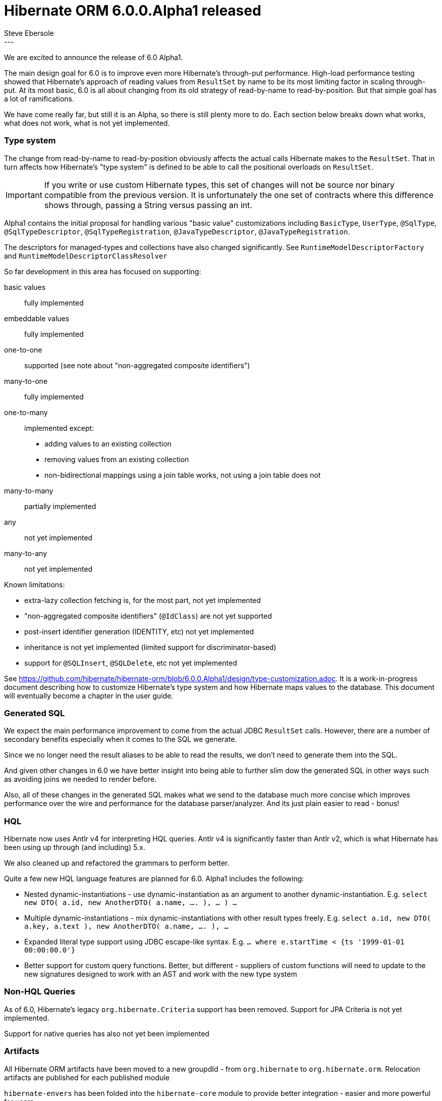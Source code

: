 = Hibernate ORM 6.0.0.Alpha1 released
Steve Ebersole
:awestruct-tags: [ "Hibernate ORM", "Releases" ]
:awestruct-layout: blog-post
:released-version: 6.0.0.Alpha1
:release-id: 23251
---

We are excited to announce the release of 6.0 Alpha1.


The main design goal for 6.0 is to improve even more Hibernate's through-put performance.  High-load performance
testing showed that Hibernate's approach of reading values from `ResultSet` by name to be its most limiting factor in
scaling through-put.  At its most basic, 6.0 is all about changing from its old strategy of read-by-name to
read-by-position.  But that simple goal has a lot of ramifications.

We have come really far, but still it is an Alpha, so there is still plenty more to do.  Each section below breaks
down what works, what does not work, what is not yet implemented.



[[type-system]]
=== Type system

The change from read-by-name to read-by-position obviously affects the actual calls Hibernate makes to the
`ResultSet`.  That in turn affects how Hibernate's "type system" is defined to be able to call the positional
overloads on `ResultSet`.

[IMPORTANT]
====
If you write or use custom Hibernate types, this set of changes will not be source nor binary compatible
from the previous version.  It is unfortunately the one set of contracts where this difference shows through,
passing a String versus passing an int.
====

Alpha1 contains the initial proposal for handling various "basic value" customizations including `BasicType`,
`UserType`, `@SqlType`, `@SqlTypeDescriptor`, `@SqlTypeRegistration`, `@JavaTypeDescriptor`, `@JavaTypeRegistration`.

The descriptors for managed-types and collections have also changed significantly.  See `RuntimeModelDescriptorFactory`
and `RuntimeModelDescriptorClassResolver`


So far development in this area has focused on supporting:

basic values:: fully implemented
embeddable values:: fully implemented
one-to-one:: supported (see note about "non-aggregated composite identifiers")
many-to-one:: fully implemented
one-to-many:: implemented except:
* adding values to an existing collection
* removing values from an existing collection
* non-bidirectional mappings using a join table works, not using a join table does not
many-to-many:: partially implemented
any:: not yet implemented
many-to-any:: not yet implemented


Known limitations:

* extra-lazy collection fetching is, for the most part, not yet implemented
* "non-aggregated composite identifiers" (`@IdClass`) are not yet supported
* post-insert identifier generation (IDENTITY, etc) not yet implemented
* inheritance is not yet implemented (limited support for discriminator-based)
* support for `@SQLInsert`, `@SQLDelete`, etc not yet implemented


See https://github.com/hibernate/hibernate-orm/blob/6.0.0.Alpha1/design/type-customization.adoc.  It is a
work-in-progress document describing how to customize Hibernate's type system and how Hibernate maps values
to the database.  This document will eventually become a chapter in the user guide.



[[generated-sql]]
=== Generated SQL

We expect the main performance improvement to come from the actual JDBC `ResultSet` calls.  However, there are
a number of secondary benefits especially when it comes to the SQL we generate.

Since we no longer need the result aliases to be able to read the results, we don't need to generate them into the SQL.

And given other changes in 6.0 we have better insight into being able to further slim dow the generated SQL in other ways
such as avoiding joins we needed to render before.

Also, all of these changes in the generated SQL makes what we send to the database much more concise which improves
performance over the wire and performance for the database parser/analyzer.  And its just plain easier to read - bonus!


=== HQL

Hibernate now uses Antlr v4 for interpreting HQL queries.  Antlr v4 is significantly faster than Antlr v2, which
is what Hibernate has been using up through (and including) 5.x.

We also cleaned up and refactored the grammars to perform better.

Quite a few new HQL language features are planned for 6.0.  Alpha1  includes the following:

* Nested dynamic-instantiations - use dynamic-instantiation as an argument to another dynamic-instantiation.  E.g.
	`select new DTO( a.id, new AnotherDTO( a.name, .... ), ... ) ...`
* Multiple dynamic-instantiations - mix dynamic-instantiations with other result types freely. E.g.
	`select a.id, new DTO( a.key, a.text ), new AnotherDTO( a.name, .... ), ...`
* Expanded literal type support using JDBC escape-like syntax.  E.g. `... where e.startTime < {ts '1999-01-01 00:00:00.0'}`
* Better support for custom query functions.  Better, but different - suppliers of custom functions will need to update
	to the new signatures designed to work with an AST and work with the new type system


=== Non-HQL Queries

As of 6.0, Hibernate's legacy `org.hibernate.Criteria` support has been removed.  Support for
JPA Criteria is not yet implemented.

Support for native queries has also not yet been implemented


=== Artifacts

All Hibernate ORM artifacts have been moved to a new groupdId - from `org.hibernate` to `org.hibernate.orm`.
Relocation artifacts are published for each published module

`hibernate-envers` has been folded into the `hibernate-core` module to provide better integration - easier
and more powerful for users.

`hibernate-spatial`, `hibernate-ehcache`, `hibernate-infinispan` and `hibernate-jcache` are
temporarily disabled.  And in fact there is some discussion about removing 2 of them completely for 6.0:

* `hibernate-ehcache` - this module supports using Ehcache 2 which I have been told by the Ehcache developers
	is "no longer supported".  But then there was a release just a few weeks ago.  :)  At any rate, the preferred
	way to use Ehcache as the second level cache is via `hibernate-jcache` + Ehcache 3.
* `hibernate-infinispan` - Integration for using Infinispan as a Hibernate second level cache have moved to being
	developed under the Infinispan developers.  This module already had a relocation published back as far as 5.3


=== Next step

The plan for Alpha2 includes implementing:

* Implementing inheritance support
* Complete association mapping implementation
* Implementing Criteria support



=== More information

See the http://docs.jboss.org/hibernate/orm/6.0/userguide/html_single/Hibernate_User_Guide.html[user guide] and
https://github.com/hibernate/hibernate-orm/blob/6.0.0.Alpha1/migration-guide.adoc[migration guide].

Also check out the http://hibernate.org/orm/releases/6.0/[release page].

To get in touch, use the usual channels:

* https://stackoverflow.com/questions/tagged/hibernate[**hibernate** tag on Stack Overflow] (usage questions)
* https://discourse.hibernate.org/c/hibernate-orm[User forum] (usage questions, general feedback)
* https://hibernate.atlassian.net/browse/HHH[Issue tracker] (bug reports, feature requests)
* http://lists.jboss.org/pipermail/hibernate-dev/[Mailing list] (development-related discussions)
